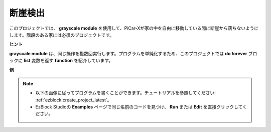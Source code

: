 断崖検出
===========================

このプロジェクトでは、 **grayscale module** を使用して、PiCar-Xが家の中を自由に移動している間に断崖から落ちないようにします。階段のある家には必須のプロジェクトです。

**ヒント**

.. image:: img/sp210512_164544.png

**grayscale module** は、同じ操作を複数回実行します。プログラムを単純化するため、このプロジェクトでは **do forever** ブロックに **list** 変数を返す **function** を紹介しています。

**例**

.. note::

    * 以下の画像に従ってプログラムを書くことができます。チュートリアルを参照してください: :ref:`ezblock:create_project_latest`。
    * EzBlock Studioの **Examples** ページで同じ名前のコードを見つけ、 **Run** または **Edit** を直接クリックしてください。

.. image:: img/sp210512_164755.png

.. image:: img/sp210512_164832.png
